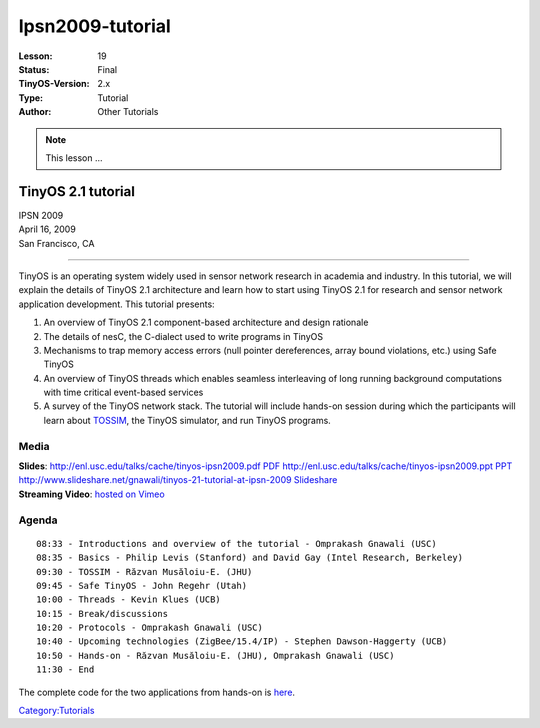 ===================================================================
Ipsn2009-tutorial
===================================================================


:Lesson: 19
:Status: Final
:TinyOS-Version: 2.x
:Type: Tutorial
:Author: Other Tutorials

.. Note::

   This lesson ...


.. _tinyos_2.1_tutorial:

TinyOS 2.1 tutorial
===================

| IPSN 2009
| April 16, 2009
| San Francisco, CA

--------------

TinyOS is an operating system widely used in sensor network research in
academia and industry. In this tutorial, we will explain the details of
TinyOS 2.1 architecture and learn how to start using TinyOS 2.1 for
research and sensor network application development. This tutorial
presents:

#. An overview of TinyOS 2.1 component-based architecture and design
   rationale
#. The details of nesC, the C-dialect used to write programs in TinyOS
#. Mechanisms to trap memory access errors (null pointer dereferences,
   array bound violations, etc.) using Safe TinyOS
#. An overview of TinyOS threads which enables seamless interleaving of
   long running background computations with time critical event-based
   services
#. A survey of the TinyOS network stack. The tutorial will include
   hands-on session during which the participants will learn about
   `TOSSIM <TOSSIM>`__, the TinyOS simulator, and run TinyOS programs.

Media
-----

| **Slides**: `http://enl.usc.edu/talks/cache/tinyos-ipsn2009.pdf
  PDF <http://enl.usc.edu/talks/cache/tinyos-ipsn2009.pdf_PDF>`__
  `http://enl.usc.edu/talks/cache/tinyos-ipsn2009.ppt
  PPT <http://enl.usc.edu/talks/cache/tinyos-ipsn2009.ppt_PPT>`__
  `http://www.slideshare.net/gnawali/tinyos-21-tutorial-at-ipsn-2009
  Slideshare <http://www.slideshare.net/gnawali/tinyos-21-tutorial-at-ipsn-2009_Slideshare>`__
| **Streaming Video**: `hosted on
  Vimeo <http://vimeo.com/channels/tinyos>`__

Agenda
------

::

   08:33 - Introductions and overview of the tutorial - Omprakash Gnawali (USC)
   08:35 - Basics - Philip Levis (Stanford) and David Gay (Intel Research, Berkeley)
   09:30 - TOSSIM - Răzvan Musăloiu-E. (JHU)
   09:45 - Safe TinyOS - John Regehr (Utah)
   10:00 - Threads - Kevin Klues (UCB)
   10:15 - Break/discussions
   10:20 - Protocols - Omprakash Gnawali (USC)
   10:40 - Upcoming technologies (ZigBee/15.4/IP) - Stephen Dawson-Haggerty (UCB)
   10:50 - Hands-on - Răzvan Musăloiu-E. (JHU), Omprakash Gnawali (USC)
   11:30 - End

The complete code for the two applications from hands-on is
`here <http://hinrg.cs.jhu.edu/~razvanm/ipsn09/ipsn09.tar.gz>`__.

`Category:Tutorials <Category:Tutorials>`__
